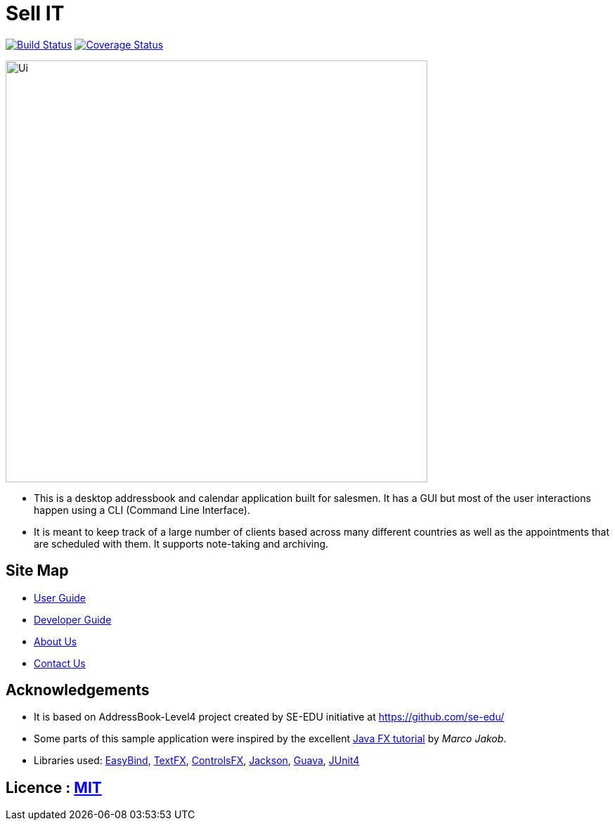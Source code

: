= Sell IT
ifdef::env-github,env-browser[:relfileprefix: docs/]

https://travis-ci.org/CS2103JAN2018-W10-B2/main[image:https://travis-ci.org/CS2103JAN2018-W10-B2/main.svg?branch=master[Build Status]]
https://coveralls.io/github/CS2103JAN2018-W10-B2/main?branch=master[image:https://coveralls.io/repos/github/CS2103JAN2018-W10-B2/main/badge.svg?branch=master[Coverage Status]]

ifdef::env-github[]
image::docs/images/Ui.png[width="600"]
endif::[]

ifndef::env-github[]
image::images/Ui.png[width="600"]
endif::[]

* This is a desktop addressbook and calendar application built for salesmen. It has a GUI but most of the user interactions happen using a CLI (Command Line Interface).
* It is meant to keep track of a large number of clients based across many different countries as well as the appointments that are scheduled with them. It supports note-taking and archiving.

== Site Map

* <<UserGuide#, User Guide>>
* <<DeveloperGuide#, Developer Guide>>
* <<AboutUs#, About Us>>
* <<ContactUs#, Contact Us>>

== Acknowledgements

* It is based on AddressBook-Level4 project created by SE-EDU initiative at https://github.com/se-edu/
* Some parts of this sample application were inspired by the excellent http://code.makery.ch/library/javafx-8-tutorial/[Java FX tutorial] by
_Marco Jakob_.
* Libraries used: https://github.com/TomasMikula/EasyBind[EasyBind], https://github.com/TestFX/TestFX[TextFX], https://bitbucket.org/controlsfx/controlsfx/[ControlsFX], https://github.com/FasterXML/jackson[Jackson], https://github.com/google/guava[Guava], https://github.com/junit-team/junit4[JUnit4]

== Licence : link:LICENSE[MIT]
